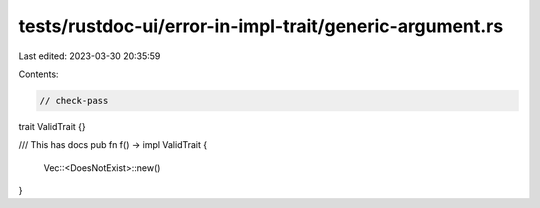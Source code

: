 tests/rustdoc-ui/error-in-impl-trait/generic-argument.rs
========================================================

Last edited: 2023-03-30 20:35:59

Contents:

.. code-block:: rs

    // check-pass
trait ValidTrait {}

/// This has docs
pub fn f() -> impl ValidTrait {
    Vec::<DoesNotExist>::new()
}


